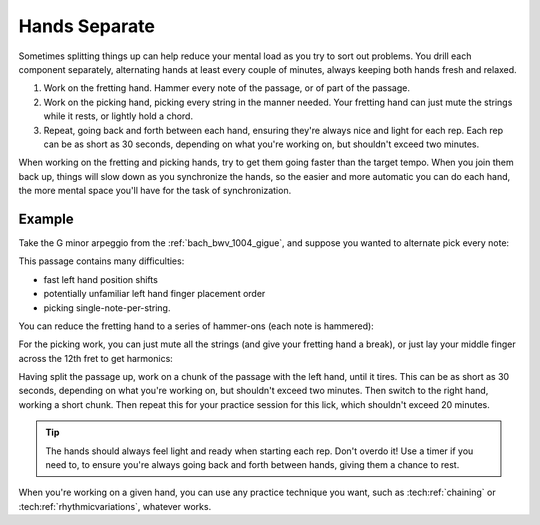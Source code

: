 Hands Separate
--------------

.. tech:technique:: handsseparate
   :displayname: Hands Separate

   Work on fretting and picking separately, up to and past target tempo, and then join them.

Sometimes splitting things up can help reduce your mental load as you try to sort out problems.  You drill each component separately, alternating hands at least every couple of minutes, always keeping both hands fresh and relaxed.

1. Work on the fretting hand.  Hammer every note of the passage, or of part of the passage.
2. Work on the picking hand, picking every string in the manner needed.  Your fretting hand can just mute the strings while it rests, or lightly hold a chord.
3. Repeat, going back and forth between each hand, ensuring they're always nice and light for each rep.  Each rep can be as short as 30 seconds, depending on what you're working on, but shouldn't exceed two minutes.

When working on the fretting and picking hands, try to get them going faster than the target tempo.  When you join them back up, things will slow down as you synchronize the hands, so the easier and more automatic you can do each hand, the more mental space you'll have for the task of synchronization.

Example
^^^^^^^

Take the G minor arpeggio from the :ref:`bach_bwv_1004_gigue`, and suppose you wanted to alternate pick every note:

.. vextab::
   :noexample:

   tabstave notation=true key=F time=12/8
   notes :16 3d/6 6u/6 5d/5 5u/4 8d/4 7u/3 8d/2 6u/1 8d/2 7u/3 8d/4 5u/4

This passage contains many difficulties:

* fast left hand position shifts
* potentially unfamiliar left hand finger placement order
* picking single-note-per-string.

You can reduce the fretting hand to a series of hammer-ons (each note is hammered):

.. vextab::
   :noexample:

   tabstave notation=true key=F time=12/8
   notes :16 3/6 $H 1$ 6/6 $H 3$ 5/5 $H 2$ 5/4 $H 1$ 8/4 $H 3$ 7/3 $H 2$ 8/2 $H 4$ 6/1 $H 1$ 8/2 $H 4$ 7/3 $H 2$ 8/4 $H 3$ 5/4 $H 1$

For the picking work, you can just mute all the strings (and give your fretting hand a break), or just lay your middle finger across the 12th fret to get harmonics:

.. vextab::
   :noexample:

   tabstave notation=false time=12/8
   notes :16 12d/6 12u/6 12d/5 12u/4 12d/4 12u/3 12d/2 12u/1 12d/2 12u/3 12d/4 12u/4
   text :w,(all 12th fret harmonics)

Having split the passage up, work on a chunk of the passage with the left hand, until it tires.  This can be as short as 30 seconds, depending on what you're working on, but shouldn't exceed two minutes.  Then switch to the right hand, working a short chunk.  Then repeat this for your practice session for this lick, which shouldn't exceed 20 minutes.

.. tip:: The hands should always feel light and ready when starting each rep.  Don't overdo it!  Use a timer if you need to, to ensure you're always going back and forth between hands, giving them a chance to rest.

When you're working on a given hand, you can use any practice technique you want, such as :tech:ref:`chaining` or :tech:ref:`rhythmicvariations`, whatever works.
